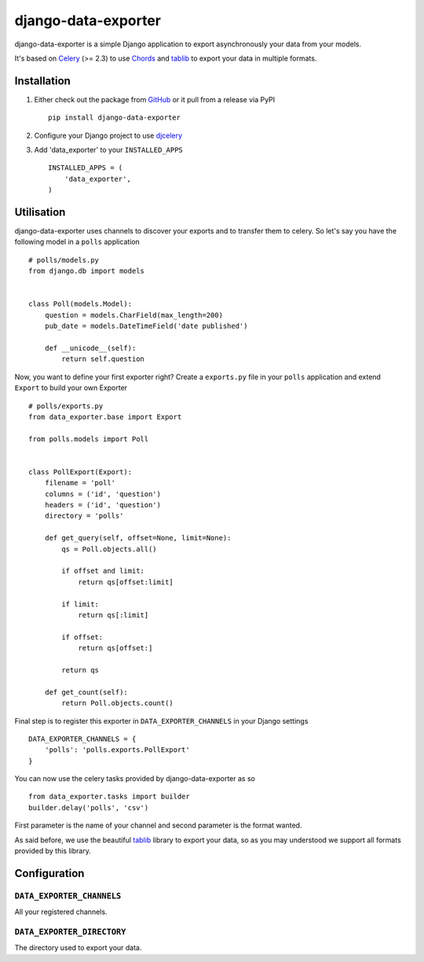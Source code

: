 django-data-exporter
====================

django-data-exporter is a simple Django application to export asynchronously
your data from your models.

It's based on Celery_ (>= 2.3) to use `Chords <http://celery.github.com/celery/userguide/tasksets.html#chords>`_ and tablib_ to export your data in multiple formats.

Installation
------------

1. Either check out the package from GitHub_ or it pull from a release via PyPI ::

       pip install django-data-exporter

2. Configure your Django project to use `djcelery <http://celery.readthedocs.org/en/latest/django/first-steps-with-django.html>`_

3. Add 'data_exporter' to your ``INSTALLED_APPS`` ::

       INSTALLED_APPS = (
           'data_exporter',
       )

Utilisation
-----------

django-data-exporter uses channels to discover your exports and to transfer them
to celery. So let's say you have the following model in a ``polls`` application ::

    # polls/models.py
    from django.db import models


    class Poll(models.Model):
        question = models.CharField(max_length=200)
        pub_date = models.DateTimeField('date published')

        def __unicode__(self):
            return self.question


Now, you want to define your first exporter right? Create a ``exports.py`` file
in your ``polls`` application and extend ``Export`` to build your own Exporter ::

    # polls/exports.py
    from data_exporter.base import Export

    from polls.models import Poll


    class PollExport(Export):
        filename = 'poll'
        columns = ('id', 'question')
        headers = ('id', 'question')
        directory = 'polls'

        def get_query(self, offset=None, limit=None):
            qs = Poll.objects.all()

            if offset and limit:
                return qs[offset:limit]

            if limit:
                return qs[:limit]

            if offset:
                return qs[offset:]

            return qs

        def get_count(self):
            return Poll.objects.count()


Final step is to register this exporter in ``DATA_EXPORTER_CHANNELS`` in your
Django settings ::

    DATA_EXPORTER_CHANNELS = {
        'polls': 'polls.exports.PollExport'
    }


You can now use the celery tasks provided by django-data-exporter as so ::

    from data_exporter.tasks import builder
    builder.delay('polls', 'csv')

First parameter is the name of your channel and second parameter is the format
wanted.

As said before, we use the beautiful tablib_ library to export your data,
so as you may understood we support all formats provided by this library.

Configuration
-------------

``DATA_EXPORTER_CHANNELS``
..........................

All your registered channels.

``DATA_EXPORTER_DIRECTORY``
...........................

The directory used to export your data.

.. _Celery: http://celeryproject.org/
.. _GitHub: https://github.com/thoas/django-data-exporter
.. _tablib: http://docs.python-tablib.org/en/latest/index.html
